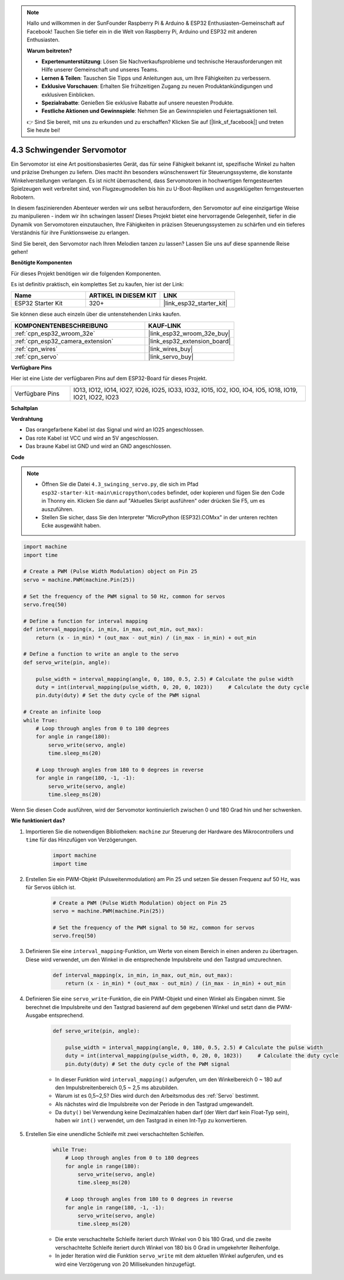.. note::

    Hallo und willkommen in der SunFounder Raspberry Pi & Arduino & ESP32 Enthusiasten-Gemeinschaft auf Facebook! Tauchen Sie tiefer ein in die Welt von Raspberry Pi, Arduino und ESP32 mit anderen Enthusiasten.

    **Warum beitreten?**

    - **Expertenunterstützung**: Lösen Sie Nachverkaufsprobleme und technische Herausforderungen mit Hilfe unserer Gemeinschaft und unseres Teams.
    - **Lernen & Teilen**: Tauschen Sie Tipps und Anleitungen aus, um Ihre Fähigkeiten zu verbessern.
    - **Exklusive Vorschauen**: Erhalten Sie frühzeitigen Zugang zu neuen Produktankündigungen und exklusiven Einblicken.
    - **Spezialrabatte**: Genießen Sie exklusive Rabatte auf unsere neuesten Produkte.
    - **Festliche Aktionen und Gewinnspiele**: Nehmen Sie an Gewinnspielen und Feiertagsaktionen teil.

    👉 Sind Sie bereit, mit uns zu erkunden und zu erschaffen? Klicken Sie auf [|link_sf_facebook|] und treten Sie heute bei!

.. _py_servo:

4.3 Schwingender Servomotor
================================

Ein Servomotor ist eine Art positionsbasiertes Gerät, das für seine Fähigkeit bekannt ist, spezifische Winkel zu halten und präzise Drehungen zu liefern. Dies macht ihn besonders wünschenswert für Steuerungssysteme, die konstante Winkelverstellungen verlangen. Es ist nicht überraschend, dass Servomotoren in hochwertigen ferngesteuerten Spielzeugen weit verbreitet sind, von Flugzeugmodellen bis hin zu U-Boot-Repliken und ausgeklügelten ferngesteuerten Robotern.

In diesem faszinierenden Abenteuer werden wir uns selbst herausfordern, den Servomotor auf eine einzigartige Weise zu manipulieren - indem wir ihn schwingen lassen! Dieses Projekt bietet eine hervorragende Gelegenheit, tiefer in die Dynamik von Servomotoren einzutauchen, Ihre Fähigkeiten in präzisen Steuerungssystemen zu schärfen und ein tieferes Verständnis für ihre Funktionsweise zu erlangen.

Sind Sie bereit, den Servomotor nach Ihren Melodien tanzen zu lassen? Lassen Sie uns auf diese spannende Reise gehen!

**Benötigte Komponenten**

Für dieses Projekt benötigen wir die folgenden Komponenten.

Es ist definitiv praktisch, ein komplettes Set zu kaufen, hier ist der Link:

.. list-table::
    :widths: 20 20 20
    :header-rows: 1

    *   - Name	
        - ARTIKEL IN DIESEM KIT
        - LINK
    *   - ESP32 Starter Kit
        - 320+
        - |link_esp32_starter_kit|

Sie können diese auch einzeln über die untenstehenden Links kaufen.

.. list-table::
    :widths: 30 20
    :header-rows: 1

    *   - KOMPONENTENBESCHREIBUNG
        - KAUF-LINK

    *   - :ref:`cpn_esp32_wroom_32e`
        - |link_esp32_wroom_32e_buy|
    *   - :ref:`cpn_esp32_camera_extension`
        - |link_esp32_extension_board|
    *   - :ref:`cpn_wires`
        - |link_wires_buy|
    *   - :ref:`cpn_servo`
        - |link_servo_buy|

**Verfügbare Pins**

Hier ist eine Liste der verfügbaren Pins auf dem ESP32-Board für dieses Projekt.

.. list-table::
    :widths: 5 20 

    * - Verfügbare Pins
      - IO13, IO12, IO14, IO27, IO26, IO25, IO33, IO32, IO15, IO2, IO0, IO4, IO5, IO18, IO19, IO21, IO22, IO23


**Schaltplan**

.. image:: ../../img/circuit/circuit_4.3_servo.png

**Verdrahtung**

* Das orangefarbene Kabel ist das Signal und wird an IO25 angeschlossen.
* Das rote Kabel ist VCC und wird an 5V angeschlossen.
* Das braune Kabel ist GND und wird an GND angeschlossen.

.. image:: ../../img/wiring/4.3_swinging_servo_bb.png

**Code**

.. note::

    * Öffnen Sie die Datei ``4.3_swinging_servo.py``, die sich im Pfad ``esp32-starter-kit-main\micropython\codes`` befindet, oder kopieren und fügen Sie den Code in Thonny ein. Klicken Sie dann auf "Aktuelles Skript ausführen" oder drücken Sie F5, um es auszuführen.
    * Stellen Sie sicher, dass Sie den Interpreter "MicroPython (ESP32).COMxx" in der unteren rechten Ecke ausgewählt haben.

.. code-block:: python

    import machine
    import time

    # Create a PWM (Pulse Width Modulation) object on Pin 25
    servo = machine.PWM(machine.Pin(25))

    # Set the frequency of the PWM signal to 50 Hz, common for servos
    servo.freq(50)

    # Define a function for interval mapping
    def interval_mapping(x, in_min, in_max, out_min, out_max):
        return (x - in_min) * (out_max - out_min) / (in_max - in_min) + out_min

    # Define a function to write an angle to the servo
    def servo_write(pin, angle):
        
        pulse_width = interval_mapping(angle, 0, 180, 0.5, 2.5) # Calculate the pulse width
        duty = int(interval_mapping(pulse_width, 0, 20, 0, 1023))     # Calculate the duty cycle
        pin.duty(duty) # Set the duty cycle of the PWM signal

    # Create an infinite loop
    while True:
        # Loop through angles from 0 to 180 degrees
        for angle in range(180):
            servo_write(servo, angle)
            time.sleep_ms(20)

        # Loop through angles from 180 to 0 degrees in reverse
        for angle in range(180, -1, -1):
            servo_write(servo, angle)
            time.sleep_ms(20)


Wenn Sie diesen Code ausführen, wird der Servomotor kontinuierlich zwischen 0 und 180 Grad hin und her schwenken.


**Wie funktioniert das?**


#. Importieren Sie die notwendigen Bibliotheken: ``machine`` zur Steuerung der Hardware des Mikrocontrollers und ``time`` für das Hinzufügen von Verzögerungen.


    .. code-block:: python

        import machine
        import time

#. Erstellen Sie ein PWM-Objekt (Pulsweitenmodulation) am Pin 25 und setzen Sie dessen Frequenz auf 50 Hz, was für Servos üblich ist.

    .. code-block:: python

        # Create a PWM (Pulse Width Modulation) object on Pin 25
        servo = machine.PWM(machine.Pin(25))

        # Set the frequency of the PWM signal to 50 Hz, common for servos
        servo.freq(50)

#. Definieren Sie eine ``interval_mapping``-Funktion, um Werte von einem Bereich in einen anderen zu übertragen. Diese wird verwendet, um den Winkel in die entsprechende Impulsbreite und den Tastgrad umzurechnen.

    .. code-block:: python

        def interval_mapping(x, in_min, in_max, out_min, out_max):
            return (x - in_min) * (out_max - out_min) / (in_max - in_min) + out_min

#. Definieren Sie eine ``servo_write``-Funktion, die ein PWM-Objekt und einen Winkel als Eingaben nimmt. Sie berechnet die Impulsbreite und den Tastgrad basierend auf dem gegebenen Winkel und setzt dann die PWM-Ausgabe entsprechend.

    .. code-block:: python
        
        def servo_write(pin, angle):
            
            pulse_width = interval_mapping(angle, 0, 180, 0.5, 2.5) # Calculate the pulse width
            duty = int(interval_mapping(pulse_width, 0, 20, 0, 1023))     # Calculate the duty cycle
            pin.duty(duty) # Set the duty cycle of the PWM signal

    * In dieser Funktion wird ``interval_mapping()`` aufgerufen, um den Winkelbereich 0 ~ 180 auf den Impulsbreitenbereich 0,5 ~ 2,5 ms abzubilden.
    * Warum ist es 0,5~2,5? Dies wird durch den Arbeitsmodus des :ref:`Servo` bestimmt.
    * Als nächstes wird die Impulsbreite von der Periode in den Tastgrad umgewandelt.
    * Da ``duty()`` bei Verwendung keine Dezimalzahlen haben darf (der Wert darf kein Float-Typ sein), haben wir ``int()`` verwendet, um den Tastgrad in einen Int-Typ zu konvertieren.

#. Erstellen Sie eine unendliche Schleife mit zwei verschachtelten Schleifen.

    .. code-block:: python

        while True:
            # Loop through angles from 0 to 180 degrees
            for angle in range(180):
                servo_write(servo, angle)
                time.sleep_ms(20)

            # Loop through angles from 180 to 0 degrees in reverse
            for angle in range(180, -1, -1):
                servo_write(servo, angle)
                time.sleep_ms(20)
    
    * Die erste verschachtelte Schleife iteriert durch Winkel von 0 bis 180 Grad, und die zweite verschachtelte Schleife iteriert durch Winkel von 180 bis 0 Grad in umgekehrter Reihenfolge.
    * In jeder Iteration wird die Funktion ``servo_write`` mit dem aktuellen Winkel aufgerufen, und es wird eine Verzögerung von 20 Millisekunden hinzugefügt.

